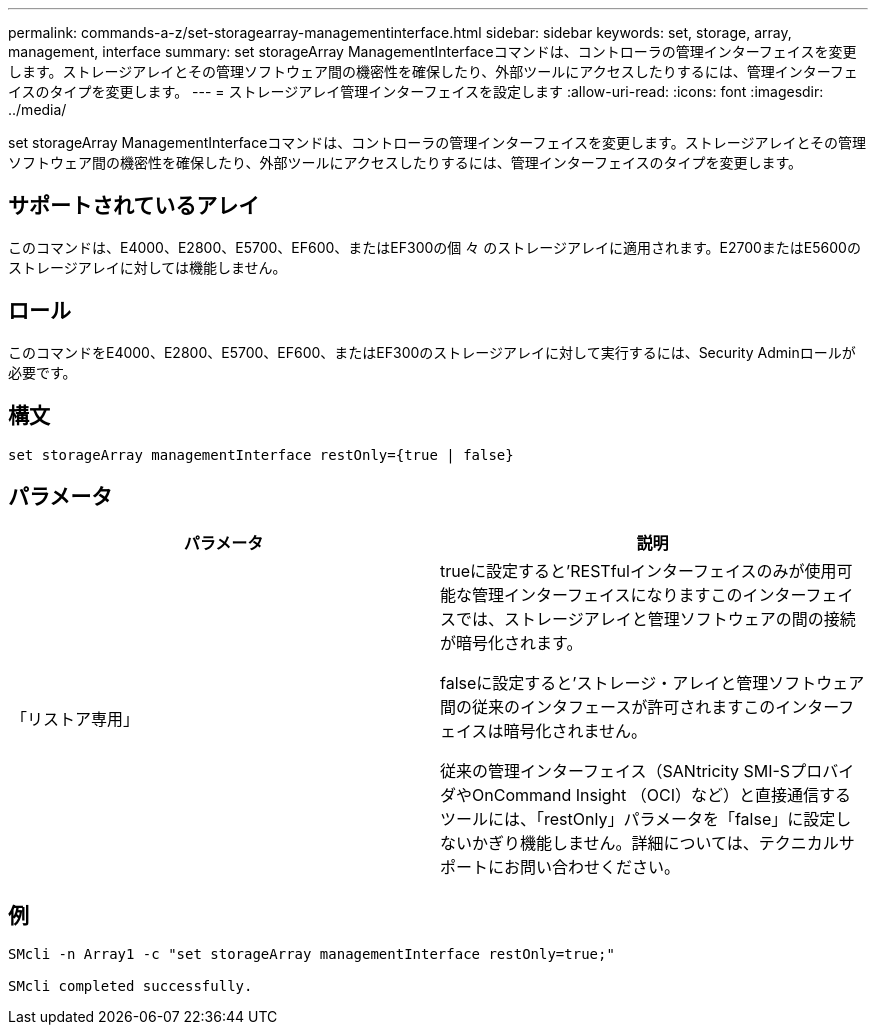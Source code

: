 ---
permalink: commands-a-z/set-storagearray-managementinterface.html 
sidebar: sidebar 
keywords: set, storage, array, management, interface 
summary: set storageArray ManagementInterfaceコマンドは、コントローラの管理インターフェイスを変更します。ストレージアレイとその管理ソフトウェア間の機密性を確保したり、外部ツールにアクセスしたりするには、管理インターフェイスのタイプを変更します。 
---
= ストレージアレイ管理インターフェイスを設定します
:allow-uri-read: 
:icons: font
:imagesdir: ../media/


[role="lead"]
set storageArray ManagementInterfaceコマンドは、コントローラの管理インターフェイスを変更します。ストレージアレイとその管理ソフトウェア間の機密性を確保したり、外部ツールにアクセスしたりするには、管理インターフェイスのタイプを変更します。



== サポートされているアレイ

このコマンドは、E4000、E2800、E5700、EF600、またはEF300の個 々 のストレージアレイに適用されます。E2700またはE5600のストレージアレイに対しては機能しません。



== ロール

このコマンドをE4000、E2800、E5700、EF600、またはEF300のストレージアレイに対して実行するには、Security Adminロールが必要です。



== 構文

[source, cli]
----
set storageArray managementInterface restOnly={true | false}
----


== パラメータ

[cols="2*"]
|===
| パラメータ | 説明 


 a| 
「リストア専用」
 a| 
trueに設定すると'RESTfulインターフェイスのみが使用可能な管理インターフェイスになりますこのインターフェイスでは、ストレージアレイと管理ソフトウェアの間の接続が暗号化されます。

falseに設定すると'ストレージ・アレイと管理ソフトウェア間の従来のインタフェースが許可されますこのインターフェイスは暗号化されません。

従来の管理インターフェイス（SANtricity SMI-SプロバイダやOnCommand Insight （OCI）など）と直接通信するツールには、「restOnly」パラメータを「false」に設定しないかぎり機能しません。詳細については、テクニカルサポートにお問い合わせください。

|===


== 例

[listing]
----

SMcli -n Array1 -c "set storageArray managementInterface restOnly=true;"

SMcli completed successfully.
----